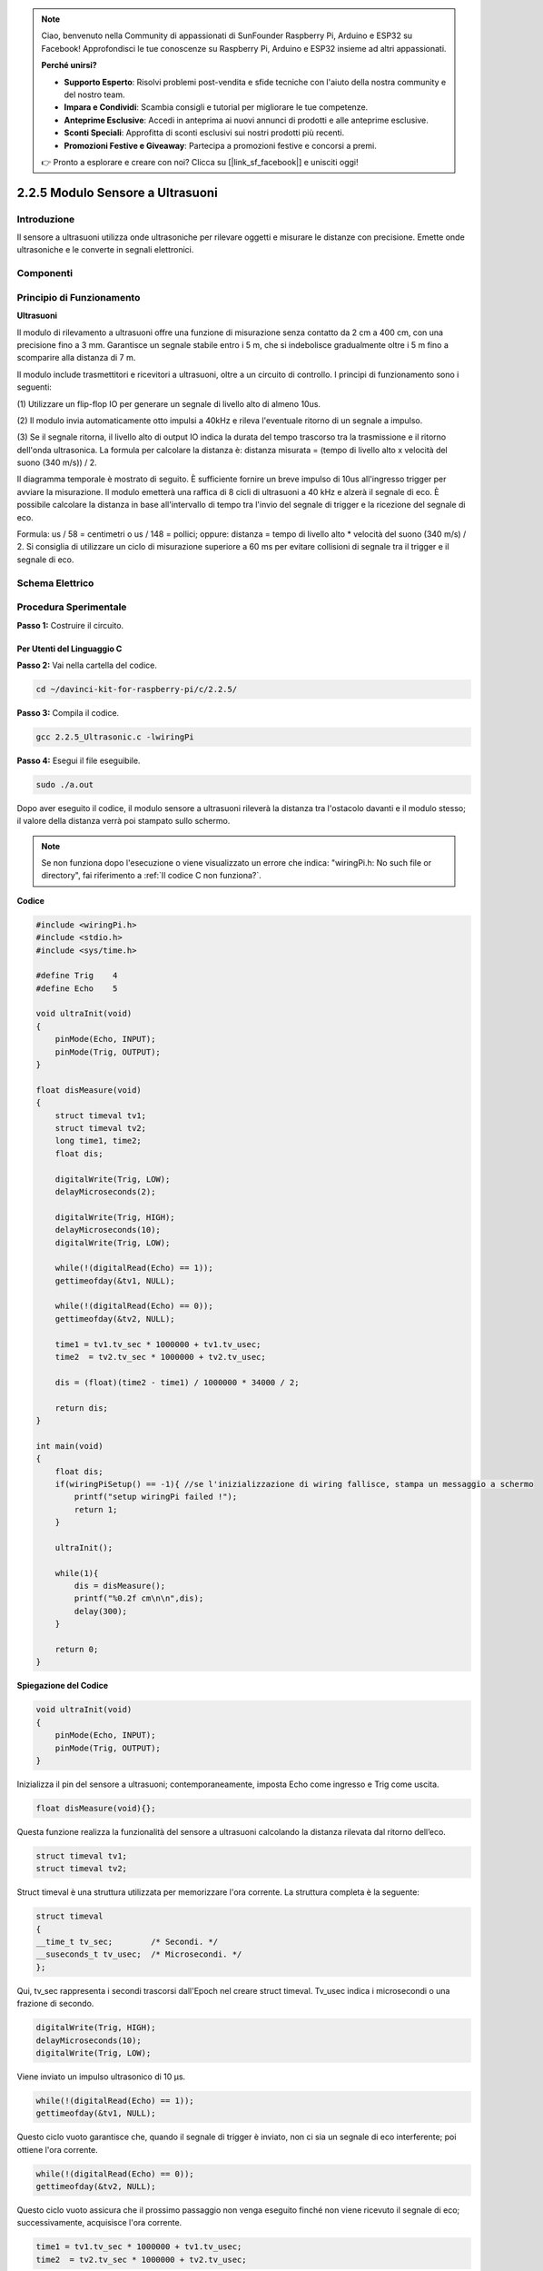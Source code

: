 .. note::

    Ciao, benvenuto nella Community di appassionati di SunFounder Raspberry Pi, Arduino e ESP32 su Facebook! Approfondisci le tue conoscenze su Raspberry Pi, Arduino e ESP32 insieme ad altri appassionati.

    **Perché unirsi?**

    - **Supporto Esperto**: Risolvi problemi post-vendita e sfide tecniche con l'aiuto della nostra community e del nostro team.
    - **Impara e Condividi**: Scambia consigli e tutorial per migliorare le tue competenze.
    - **Anteprime Esclusive**: Accedi in anteprima ai nuovi annunci di prodotti e alle anteprime esclusive.
    - **Sconti Speciali**: Approfitta di sconti esclusivi sui nostri prodotti più recenti.
    - **Promozioni Festive e Giveaway**: Partecipa a promozioni festive e concorsi a premi.

    👉 Pronto a esplorare e creare con noi? Clicca su [|link_sf_facebook|] e unisciti oggi!

2.2.5 Modulo Sensore a Ultrasuoni
===================================

Introduzione
---------------

Il sensore a ultrasuoni utilizza onde ultrasoniche per rilevare oggetti 
e misurare le distanze con precisione. Emette onde ultrasoniche e le converte 
in segnali elettronici.

Componenti
-------------

.. image:: img/list_2.2.5.png


Principio di Funzionamento
-----------------------------

**Ultrasuoni**

Il modulo di rilevamento a ultrasuoni offre una funzione di misurazione senza 
contatto da 2 cm a 400 cm, con una precisione fino a 3 mm. Garantisce un segnale 
stabile entro i 5 m, che si indebolisce gradualmente oltre i 5 m fino a scomparire 
alla distanza di 7 m.

Il modulo include trasmettitori e ricevitori a ultrasuoni, oltre a un circuito 
di controllo. I principi di funzionamento sono i seguenti:

(1) Utilizzare un flip-flop IO per generare un segnale di livello alto di almeno 
10us.

(2) Il modulo invia automaticamente otto impulsi a 40kHz e rileva l'eventuale 
ritorno di un segnale a impulso.

(3) Se il segnale ritorna, il livello alto di output IO indica la durata del 
tempo trascorso tra la trasmissione e il ritorno dell'onda ultrasonica. 
La formula per calcolare la distanza è: distanza misurata = (tempo di livello 
alto x velocità del suono (340 m/s)) / 2.

.. image:: img/image217.png
    :width: 200



.. image:: img/image328.png
    :width: 500



Il diagramma temporale è mostrato di seguito. È sufficiente fornire un breve 
impulso di 10us all'ingresso trigger per avviare la misurazione. Il modulo 
emetterà una raffica di 8 cicli di ultrasuoni a 40 kHz e alzerà il segnale 
di eco. È possibile calcolare la distanza in base all'intervallo di tempo tra 
l'invio del segnale di trigger e la ricezione del segnale di eco.

Formula: us / 58 = centimetri o us / 148 = pollici; oppure: distanza = tempo 
di livello alto \* velocità del suono (340 m/s) / 2. Si consiglia di utilizzare 
un ciclo di misurazione superiore a 60 ms per evitare collisioni di segnale tra 
il trigger e il segnale di eco.

.. image:: img/image218.png
    :width: 800



Schema Elettrico
--------------------

.. image:: img/image329.png


Procedura Sperimentale
-------------------------

**Passo 1:** Costruire il circuito.

.. image:: img/image220.png
    :width: 800



Per Utenti del Linguaggio C
^^^^^^^^^^^^^^^^^^^^^^^^^^^^^^^

**Passo 2:** Vai nella cartella del codice.

.. raw:: html

   <run></run>

.. code-block::

    cd ~/davinci-kit-for-raspberry-pi/c/2.2.5/

**Passo 3:** Compila il codice.

.. raw:: html

   <run></run>

.. code-block::

    gcc 2.2.5_Ultrasonic.c -lwiringPi

**Passo 4:** Esegui il file eseguibile.

.. raw:: html

   <run></run>

.. code-block::

    sudo ./a.out

Dopo aver eseguito il codice, il modulo sensore a ultrasuoni rileverà la 
distanza tra l'ostacolo davanti e il modulo stesso; il valore della distanza 
verrà poi stampato sullo schermo.

.. note::

    Se non funziona dopo l'esecuzione o viene visualizzato un errore che indica: \"wiringPi.h: No such file or directory\", fai riferimento a :ref:`Il codice C non funziona?`.

**Codice**

.. code-block:: c

    #include <wiringPi.h>
    #include <stdio.h>
    #include <sys/time.h>

    #define Trig    4
    #define Echo    5

    void ultraInit(void)
    {
        pinMode(Echo, INPUT);
        pinMode(Trig, OUTPUT);
    }

    float disMeasure(void)
    {
        struct timeval tv1;
        struct timeval tv2;
        long time1, time2;
        float dis;

        digitalWrite(Trig, LOW);
        delayMicroseconds(2);

        digitalWrite(Trig, HIGH);
        delayMicroseconds(10);      
        digitalWrite(Trig, LOW);
                                    
        while(!(digitalRead(Echo) == 1));   
        gettimeofday(&tv1, NULL);           

        while(!(digitalRead(Echo) == 0));   
        gettimeofday(&tv2, NULL);           

        time1 = tv1.tv_sec * 1000000 + tv1.tv_usec;   
        time2  = tv2.tv_sec * 1000000 + tv2.tv_usec;

        dis = (float)(time2 - time1) / 1000000 * 34000 / 2;  

        return dis;
    }

    int main(void)
    {
        float dis;
        if(wiringPiSetup() == -1){ //se l'inizializzazione di wiring fallisce, stampa un messaggio a schermo
            printf("setup wiringPi failed !");
            return 1;
        }

        ultraInit();
        
        while(1){
            dis = disMeasure();
            printf("%0.2f cm\n\n",dis);
            delay(300);
        }

        return 0;
    }
**Spiegazione del Codice**

.. code-block:: c

    void ultraInit(void)
    {
        pinMode(Echo, INPUT);
        pinMode(Trig, OUTPUT);
    }

Inizializza il pin del sensore a ultrasuoni; contemporaneamente, imposta 
Echo come ingresso e Trig come uscita.

.. code-block:: c

    float disMeasure(void){};

Questa funzione realizza la funzionalità del sensore a ultrasuoni calcolando 
la distanza rilevata dal ritorno dell’eco.

.. code-block:: c

    struct timeval tv1;
    struct timeval tv2;

Struct timeval è una struttura utilizzata per memorizzare l'ora corrente. 
La struttura completa è la seguente:

.. code-block:: c

    struct timeval
    {
    __time_t tv_sec;        /* Secondi. */
    __suseconds_t tv_usec;  /* Microsecondi. */
    };

Qui, tv_sec rappresenta i secondi trascorsi dall'Epoch nel creare struct timeval. 
Tv_usec indica i microsecondi o una frazione di secondo.

.. code-block:: c

    digitalWrite(Trig, HIGH);
    delayMicroseconds(10);     
    digitalWrite(Trig, LOW);

Viene inviato un impulso ultrasonico di 10 µs.

.. code-block:: c

    while(!(digitalRead(Echo) == 1));
    gettimeofday(&tv1, NULL);

Questo ciclo vuoto garantisce che, quando il segnale di trigger è inviato, 
non ci sia un segnale di eco interferente; poi ottiene l'ora corrente.

.. code-block:: c

    while(!(digitalRead(Echo) == 0)); 
    gettimeofday(&tv2, NULL);

Questo ciclo vuoto assicura che il prossimo passaggio non venga eseguito 
finché non viene ricevuto il segnale di eco; successivamente, acquisisce 
l'ora corrente.

.. code-block:: c

    time1 = tv1.tv_sec * 1000000 + tv1.tv_usec;
    time2  = tv2.tv_sec * 1000000 + tv2.tv_usec;

Converte il tempo memorizzato dalla struct timeval in un tempo totale espresso in microsecondi.

.. code-block:: c

    dis = (float)(time2 - time1) / 1000000 * 34000 / 2;  

La distanza viene calcolata in base all’intervallo di tempo e alla velocità di 
propagazione del suono. La velocità del suono nell’aria è di 34000 cm/s.

Per gli Utenti del Linguaggio Python
^^^^^^^^^^^^^^^^^^^^^^^^^^^^^^^^^^^^^^^

**Passo 2:** Vai nella cartella del codice.

.. raw:: html

   <run></run>

.. code-block::

    cd ~/davinci-kit-for-raspberry-pi/python/

**Passo 3:** Esegui il file eseguibile.

.. raw:: html

   <run></run>

.. code-block::

    sudo python3 2.2.5_Ultrasonic.py

Dopo l'esecuzione del codice, il modulo sensore a ultrasuoni rileva la 
distanza tra l'ostacolo di fronte e il modulo stesso, quindi il valore 
della distanza verrà stampato sullo schermo.



**Codice**

.. note::

    Puoi **Modificare/Reimpostare/Copiare/Eseguire/Interrompere** il codice qui sotto. Tuttavia, prima di fare ciò, è necessario andare al percorso del codice sorgente, come ``davinci-kit-for-raspberry-pi/python``.

.. raw:: html

    <run></run>

.. code-block:: python

    import RPi.GPIO as GPIO
    import time

    TRIG = 16
    ECHO = 18

    def setup():
        GPIO.setmode(GPIO.BOARD)
        GPIO.setup(TRIG, GPIO.OUT)
        GPIO.setup(ECHO, GPIO.IN)

    def distance():
        GPIO.output(TRIG, 0)
        time.sleep(0.000002)

        GPIO.output(TRIG, 1)
        time.sleep(0.00001)
        GPIO.output(TRIG, 0)

        
        while GPIO.input(ECHO) == 0:
            a = 0
        time1 = time.time()
        while GPIO.input(ECHO) == 1:
            a = 1
        time2 = time.time()

        during = time2 - time1
        return during * 340 / 2 * 100

    def loop():
        while True:
            dis = distance()
            print ('Distance: %.2f' % dis)
            time.sleep(0.3)

    def destroy():
        GPIO.cleanup()

    if __name__ == "__main__":
        setup()
        try:
            loop()
        except KeyboardInterrupt:
            destroy()

**Spiegazione del Codice**

.. code-block:: python

    def distance():

Questa funzione è utilizzata per calcolare la distanza rilevata dal sensore 
a ultrasuoni.

.. code-block:: python

    GPIO.output(TRIG, 1)
    time.sleep(0.00001)
    GPIO.output(TRIG, 0)

Questo invia un impulso ultrasonico di 10 µs.

.. code-block:: python

    while GPIO.input(ECHO) == 0:
        a = 0
    time1 = time.time()

Questo ciclo vuoto garantisce che, quando viene inviato il segnale di trigger, 
non ci sia un segnale di eco interferente; quindi acquisisce l'ora corrente.

.. code-block:: python

    while GPIO.input(ECHO) == 1:
        a = 1
    time2 = time.time()

Questo ciclo vuoto assicura che il prossimo passaggio non venga eseguito finché 
non viene ricevuto il segnale di eco, quindi acquisisce l'ora corrente.

.. code-block:: python

    during = time2 - time1

Esegue il calcolo dell'intervallo di tempo.

.. code-block:: python

    return during * 340 / 2 * 100

La distanza viene calcolata in base all'intervallo di tempo e alla velocità 
di propagazione del suono. La velocità del suono nell'aria è di 340 m/s.

Immagine del Fenomeno
-------------------------

.. image:: img/image221.jpeg